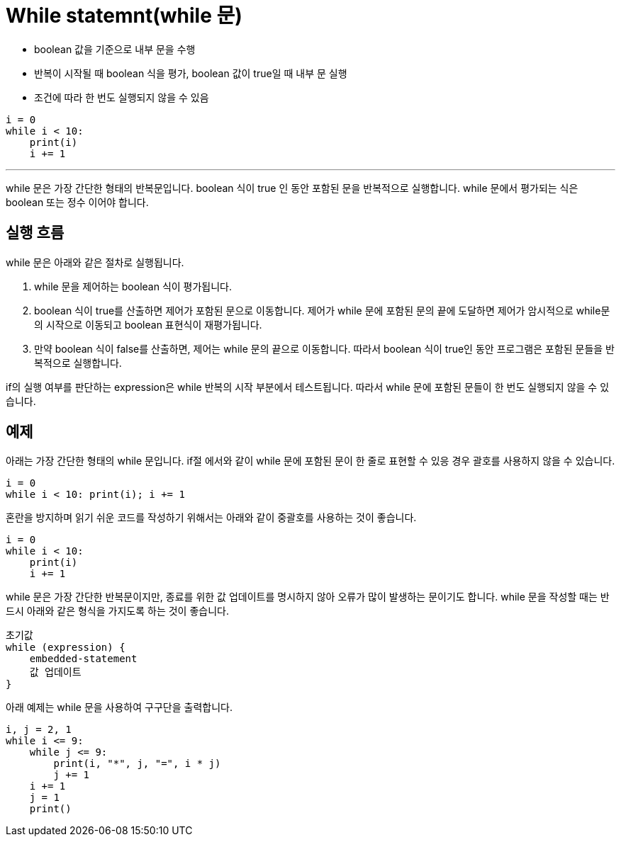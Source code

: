 = While statemnt(while 문)

* boolean 값을 기준으로 내부 문을 수행
* 반복이 시작될 때 boolean 식을 평가, boolean 값이 true일 때 내부 문 실행
* 조건에 따라 한 번도 실행되지 않을 수 있음

[source, python]
----
i = 0
while i < 10:
    print(i)
    i += 1
----

---

while 문은 가장 간단한 형태의 반복문입니다. boolean 식이 true 인 동안 포함된 문을 반복적으로 실행합니다. while 문에서 평가되는 식은 boolean 또는 정수 이어야 합니다.

== 실행 흐름

while 문은 아래와 같은 절차로 실행됩니다.

1. while 문을 제어하는 boolean 식이 평가됩니다.
2. boolean 식이 true를 산출하면 제어가 포함된 문으로 이동합니다. 제어가 while 문에 포함된 문의 끝에 도달하면 제어가 암시적으로 while문의 시작으로 이동되고 boolean 표현식이 재평가됩니다.
3. 만약 boolean 식이 false를 산출하면, 제어는 while 문의 끝으로 이동합니다. 따라서 boolean 식이 true인 동안 프로그램은 포함된 문들을 반복적으로 실행합니다.

if의 실행 여부를 판단하는 expression은 while 반복의 시작 부분에서 테스트됩니다. 따라서 while 문에 포함된 문들이 한 번도 실행되지 않을 수 있습니다.

== 예제

아래는 가장 간단한 형태의 while 문입니다. if절 에서와 같이 while 문에 포함된 문이 한 줄로 표현할 수 있응 경우 괄호를 사용하지 않을 수 있습니다.

[source, pyhhon]
----
i = 0
while i < 10: print(i); i += 1
----

혼란을 방지하며 읽기 쉬운 코드를 작성하기 위해서는 아래와 같이 중괄호를 사용하는 것이 좋습니다.

[source, python]
----
i = 0
while i < 10: 
    print(i)
    i += 1

----

while 문은 가장 간단한 반복문이지만, 종료를 위한 값 업데이트를 명시하지 않아 오류가 많이 발생하는 문이기도 합니다. while 문을 작성할 때는 반드시 아래와 같은 형식을 가지도록 하는 것이 좋습니다.

[source, python]
----
초기값
while (expression) {
    embedded-statement
    값 업데이트
}
----

아래 예제는 while 문을 사용하여 구구단을 출력합니다.

[source, python]
----
i, j = 2, 1
while i <= 9:
    while j <= 9:
        print(i, "*", j, "=", i * j)
        j += 1
    i += 1
    j = 1
    print()
----